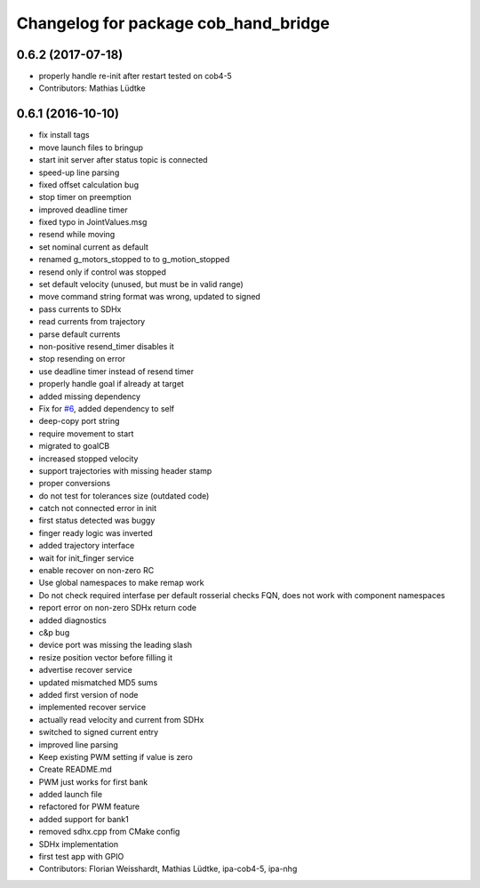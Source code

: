 ^^^^^^^^^^^^^^^^^^^^^^^^^^^^^^^^^^^^^
Changelog for package cob_hand_bridge
^^^^^^^^^^^^^^^^^^^^^^^^^^^^^^^^^^^^^

0.6.2 (2017-07-18)
------------------
* properly handle re-init after restart
  tested on cob4-5
* Contributors: Mathias Lüdtke

0.6.1 (2016-10-10)
------------------
* fix install tags
* move launch files to bringup
* start init server after status topic is connected
* speed-up line parsing
* fixed offset calculation bug
* stop timer on preemption
* improved deadline timer
* fixed typo in JointValues.msg
* resend while moving
* set nominal current as default
* renamed g_motors_stopped to to g_motion_stopped
* resend only if control was stopped
* set default velocity (unused, but must be in valid range)
* move command string format was wrong, updated to signed
* pass currents to SDHx
* read currents from trajectory
* parse default currents
* non-positive resend_timer disables it
* stop resending on error
* use deadline timer instead of resend timer
* properly handle goal if already at target
* added missing dependency
* Fix for `#6 <https://github.com/ipa320/cob_hand/issues/6>`_, added dependency to self
* deep-copy port string
* require movement to start
* migrated to goalCB
* increased stopped velocity
* support trajectories with missing header stamp
* proper conversions
* do not test for tolerances size (outdated code)
* catch not connected error in init
* first status detected was buggy
* finger ready  logic was inverted
* added trajectory interface
* wait for init_finger service
* enable recover on non-zero RC
* Use global namespaces to make remap work
* Do not check required interfase per default
  rosserial checks FQN, does not work with component namespaces
* report error on non-zero SDHx return code
* added diagnostics
* c&p bug
* device port was missing the leading slash
* resize position vector before filling it
* advertise recover service
* updated mismatched MD5 sums
* added first version of node
* implemented recover service
* actually read velocity and current from SDHx
* switched to signed current entry
* improved line parsing
* Keep existing PWM setting if value is zero
* Create README.md
* PWM just works for first bank
* added launch file
* refactored for PWM feature
* added support for bank1
* removed sdhx.cpp from CMake config
* SDHx implementation
* first test app with GPIO
* Contributors: Florian Weisshardt, Mathias Lüdtke, ipa-cob4-5, ipa-nhg
